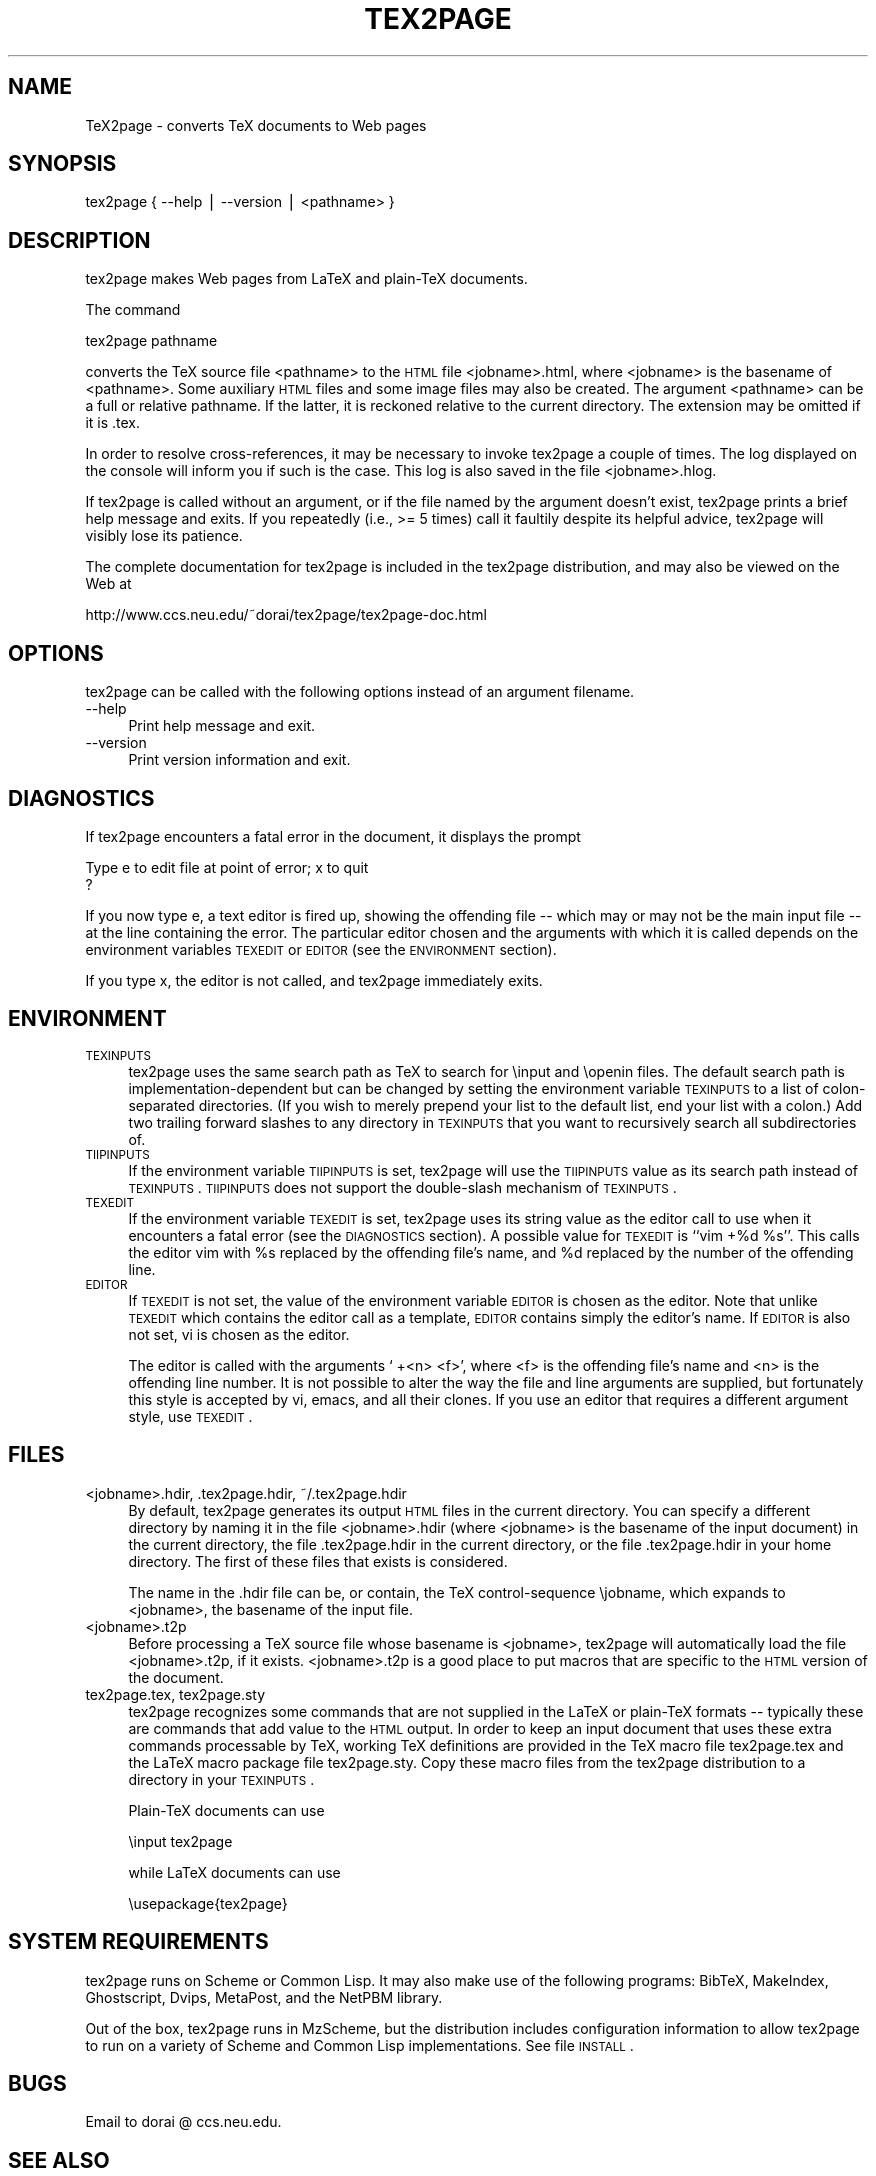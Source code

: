 .\" Automatically generated by Pod::Man v1.37, Pod::Parser v1.13
.\"
.\" Standard preamble:
.\" ========================================================================
.de Sh \" Subsection heading
.br
.if t .Sp
.ne 5
.PP
\fB\\$1\fR
.PP
..
.de Sp \" Vertical space (when we can't use .PP)
.if t .sp .5v
.if n .sp
..
.de Vb \" Begin verbatim text
.ft CW
.nf
.ne \\$1
..
.de Ve \" End verbatim text
.ft R
.fi
..
.\" Set up some character translations and predefined strings.  \*(-- will
.\" give an unbreakable dash, \*(PI will give pi, \*(L" will give a left
.\" double quote, and \*(R" will give a right double quote.  | will give a
.\" real vertical bar.  \*(C+ will give a nicer C++.  Capital omega is used to
.\" do unbreakable dashes and therefore won't be available.  \*(C` and \*(C'
.\" expand to `' in nroff, nothing in troff, for use with C<>.
.tr \(*W-|\(bv\*(Tr
.ds C+ C\v'-.1v'\h'-1p'\s-2+\h'-1p'+\s0\v'.1v'\h'-1p'
.ie n \{\
.    ds -- \(*W-
.    ds PI pi
.    if (\n(.H=4u)&(1m=24u) .ds -- \(*W\h'-12u'\(*W\h'-12u'-\" diablo 10 pitch
.    if (\n(.H=4u)&(1m=20u) .ds -- \(*W\h'-12u'\(*W\h'-8u'-\"  diablo 12 pitch
.    ds L" ""
.    ds R" ""
.    ds C` ""
.    ds C' ""
'br\}
.el\{\
.    ds -- \|\(em\|
.    ds PI \(*p
.    ds L" ``
.    ds R" ''
'br\}
.\"
.\" If the F register is turned on, we'll generate index entries on stderr for
.\" titles (.TH), headers (.SH), subsections (.Sh), items (.Ip), and index
.\" entries marked with X<> in POD.  Of course, you'll have to process the
.\" output yourself in some meaningful fashion.
.if \nF \{\
.    de IX
.    tm Index:\\$1\t\\n%\t"\\$2"
..
.    nr % 0
.    rr F
.\}
.\"
.\" For nroff, turn off justification.  Always turn off hyphenation; it makes
.\" way too many mistakes in technical documents.
.hy 0
.if n .na
.\"
.\" Accent mark definitions (@(#)ms.acc 1.5 88/02/08 SMI; from UCB 4.2).
.\" Fear.  Run.  Save yourself.  No user-serviceable parts.
.    \" fudge factors for nroff and troff
.if n \{\
.    ds #H 0
.    ds #V .8m
.    ds #F .3m
.    ds #[ \f1
.    ds #] \fP
.\}
.if t \{\
.    ds #H ((1u-(\\\\n(.fu%2u))*.13m)
.    ds #V .6m
.    ds #F 0
.    ds #[ \&
.    ds #] \&
.\}
.    \" simple accents for nroff and troff
.if n \{\
.    ds ' \&
.    ds ` \&
.    ds ^ \&
.    ds , \&
.    ds ~ ~
.    ds /
.\}
.if t \{\
.    ds ' \\k:\h'-(\\n(.wu*8/10-\*(#H)'\'\h"|\\n:u"
.    ds ` \\k:\h'-(\\n(.wu*8/10-\*(#H)'\`\h'|\\n:u'
.    ds ^ \\k:\h'-(\\n(.wu*10/11-\*(#H)'^\h'|\\n:u'
.    ds , \\k:\h'-(\\n(.wu*8/10)',\h'|\\n:u'
.    ds ~ \\k:\h'-(\\n(.wu-\*(#H-.1m)'~\h'|\\n:u'
.    ds / \\k:\h'-(\\n(.wu*8/10-\*(#H)'\z\(sl\h'|\\n:u'
.\}
.    \" troff and (daisy-wheel) nroff accents
.ds : \\k:\h'-(\\n(.wu*8/10-\*(#H+.1m+\*(#F)'\v'-\*(#V'\z.\h'.2m+\*(#F'.\h'|\\n:u'\v'\*(#V'
.ds 8 \h'\*(#H'\(*b\h'-\*(#H'
.ds o \\k:\h'-(\\n(.wu+\w'\(de'u-\*(#H)/2u'\v'-.3n'\*(#[\z\(de\v'.3n'\h'|\\n:u'\*(#]
.ds d- \h'\*(#H'\(pd\h'-\w'~'u'\v'-.25m'\f2\(hy\fP\v'.25m'\h'-\*(#H'
.ds D- D\\k:\h'-\w'D'u'\v'-.11m'\z\(hy\v'.11m'\h'|\\n:u'
.ds th \*(#[\v'.3m'\s+1I\s-1\v'-.3m'\h'-(\w'I'u*2/3)'\s-1o\s+1\*(#]
.ds Th \*(#[\s+2I\s-2\h'-\w'I'u*3/5'\v'-.3m'o\v'.3m'\*(#]
.ds ae a\h'-(\w'a'u*4/10)'e
.ds Ae A\h'-(\w'A'u*4/10)'E
.    \" corrections for vroff
.if v .ds ~ \\k:\h'-(\\n(.wu*9/10-\*(#H)'\s-2\u~\d\s+2\h'|\\n:u'
.if v .ds ^ \\k:\h'-(\\n(.wu*10/11-\*(#H)'\v'-.4m'^\v'.4m'\h'|\\n:u'
.    \" for low resolution devices (crt and lpr)
.if \n(.H>23 .if \n(.V>19 \
\{\
.    ds : e
.    ds 8 ss
.    ds o a
.    ds d- d\h'-1'\(ga
.    ds D- D\h'-1'\(hy
.    ds th \o'bp'
.    ds Th \o'LP'
.    ds ae ae
.    ds Ae AE
.\}
.rm #[ #] #H #V #F C
.\" ========================================================================
.\"
.IX Title "TEX2PAGE 1"
.TH TEX2PAGE 1 "2003-08-16" "" ""
.SH "NAME"
TeX2page \- converts TeX documents to Web pages 
.SH "SYNOPSIS"
.IX Header "SYNOPSIS"
tex2page { \-\-help | \-\-version | <pathname> }
.SH "DESCRIPTION"
.IX Header "DESCRIPTION"
tex2page makes Web pages from LaTeX and plain-TeX
documents.  
.PP
The command
.PP
.Vb 1
\&  tex2page pathname
.Ve
.PP
converts the TeX source file <pathname> to the \s-1HTML\s0
file <jobname>.html, where <jobname> is the
basename of <pathname>.  Some auxiliary \s-1HTML\s0 files
and some image files may also be created.  The
argument <pathname> can be a full or relative pathname.
If the latter, it is reckoned relative to the current
directory.  The extension may be omitted if it is .tex. 
.PP
In order to resolve cross\-references, it may be
necessary to invoke tex2page a couple of times.
The log displayed on the console will inform you
if such is the case.  This log is also saved in the
file <jobname>.hlog.
.PP
If tex2page is called without an argument, or if the
file named by the argument doesn't exist, tex2page
prints a brief help message and exits.  If you
repeatedly (i.e., >= 5 times) call it faultily despite
its helpful advice, tex2page will visibly lose
its patience.
.PP
The complete documentation for tex2page is included in
the tex2page distribution, and may also be viewed on
the Web at 
.PP
.Vb 1
\&  http://www.ccs.neu.edu/~dorai/tex2page/tex2page-doc.html
.Ve
.SH "OPTIONS"
.IX Header "OPTIONS"
tex2page can be called with the following options
instead of an argument filename.
.IP "\-\-help" 4
.IX Item "--help"
Print help message and exit.
.IP "\-\-version" 4
.IX Item "--version"
Print version information and exit.
.SH "DIAGNOSTICS"
.IX Header "DIAGNOSTICS"
If tex2page encounters a fatal error in the document, 
it displays the prompt
.PP
.Vb 2
\&  Type e to edit file at point of error; x to quit
\&  ?
.Ve
.PP
If you now type e, a text editor is fired up, showing
the offending file \*(-- which may or may not be the
main input file \*(-- at the line containing the error.
The particular editor chosen and the arguments with
which it is called depends on the environment variables
\&\s-1TEXEDIT\s0 or \s-1EDITOR\s0 (see the \s-1ENVIRONMENT\s0 section).
.PP
If you type x, the editor is not called, and tex2page
immediately exits.
.SH "ENVIRONMENT"
.IX Header "ENVIRONMENT"
.IP "\s-1TEXINPUTS\s0" 4
.IX Item "TEXINPUTS"
tex2page uses the same search path as TeX to search for
\&\einput and \eopenin files.  The default search path is
implementation-dependent but can be changed by
setting the environment variable \s-1TEXINPUTS\s0 to a list of
colon-separated directories.  (If you wish to merely
prepend your list to the default list, end your list
with a colon.)  Add two trailing forward slashes to any
directory in \s-1TEXINPUTS\s0 that you want to recursively
search all subdirectories of.
.IP "\s-1TIIPINPUTS\s0" 4
.IX Item "TIIPINPUTS"
If the environment variable \s-1TIIPINPUTS\s0 is set, tex2page
will use the \s-1TIIPINPUTS\s0 value as its search path
instead of \s-1TEXINPUTS\s0.  \s-1TIIPINPUTS\s0  does not
support the double-slash mechanism of \s-1TEXINPUTS\s0.
.IP "\s-1TEXEDIT\s0" 4
.IX Item "TEXEDIT"
If the environment variable \s-1TEXEDIT\s0 is set, tex2page
uses its string value as the editor call to use when it
encounters a fatal error (see the \s-1DIAGNOSTICS\s0 section).
A possible value for \s-1TEXEDIT\s0 is ``vim +%d \f(CW%s\fR''.  This
calls the editor vim with \f(CW%s\fR replaced by the
offending file's name, and \f(CW%d\fR replaced by the number of
the offending line.
.IP "\s-1EDITOR\s0" 4
.IX Item "EDITOR"
If \s-1TEXEDIT\s0 is not set, the value of the environment
variable \s-1EDITOR\s0 is chosen as the editor.  Note that
unlike \s-1TEXEDIT\s0 which contains the editor call as a
template, \s-1EDITOR\s0 contains simply the editor's name.
If \s-1EDITOR\s0 is also not set, vi is chosen as the
editor.  
.Sp
The editor is called with the arguments ` +<n> <f>',
where <f> is the offending file's name and <n> is the
offending line number.  It is not possible to alter the
way the file and line arguments are supplied, but
fortunately this style is accepted by vi, emacs,
and all their clones.  If you use an editor that 
requires a different argument style, use \s-1TEXEDIT\s0.
.SH "FILES"
.IX Header "FILES"
.IP "<jobname>.hdir, .tex2page.hdir, ~/.tex2page.hdir" 4
.IX Item "<jobname>.hdir, .tex2page.hdir, ~/.tex2page.hdir"
By default, tex2page generates its output \s-1HTML\s0 files in
the current directory.  You can specify a different
directory by naming it in the file <jobname>.hdir
(where <jobname> is the basename of the input
document) in the current directory, the file
\&.tex2page.hdir in the current directory, or the file
\&.tex2page.hdir in your home directory.  The first of
these files that exists is considered.
.Sp
The name in the .hdir file can be, or contain, the TeX
control-sequence \ejobname, which expands to
<jobname>, the basename of the input file.
.IP "<jobname>.t2p" 4
.IX Item "<jobname>.t2p"
Before processing a TeX source file whose basename is
<jobname>, tex2page will automatically load the file 
<jobname>.t2p, if it exists.  <jobname>.t2p is a good place
to put macros that are specific to the \s-1HTML\s0 version of 
the document.
.IP "tex2page.tex, tex2page.sty" 4
.IX Item "tex2page.tex, tex2page.sty"
tex2page recognizes some commands that are not supplied
in the LaTeX or plain-TeX formats \*(-- typically these
are commands that add value to the \s-1HTML\s0 output.  In
order to keep an input document that uses these extra
commands processable by TeX, working TeX definitions
are provided in the TeX macro file tex2page.tex
and the LaTeX macro package file tex2page.sty.  Copy
these macro files from the tex2page distribution to a
directory in your \s-1TEXINPUTS\s0. 
.Sp
Plain-TeX documents can use
.Sp
.Vb 1
\&  \einput tex2page
.Ve
.Sp
while LaTeX documents can use
.Sp
.Vb 1
\&  \eusepackage{tex2page}
.Ve
.SH "SYSTEM REQUIREMENTS"
.IX Header "SYSTEM REQUIREMENTS"
tex2page runs on Scheme or Common Lisp.  It may also
make use of the following programs: BibTeX,
MakeIndex, Ghostscript, Dvips, MetaPost, and the NetPBM
library.
.PP
Out of the box, tex2page runs in MzScheme, but
the distribution includes configuration information
to allow tex2page to run on a variety of Scheme 
and Common Lisp implementations.  See file \s-1INSTALL\s0.
.SH "BUGS"
.IX Header "BUGS"
Email to dorai @ ccs.neu.edu.
.SH "SEE ALSO"
.IX Header "SEE ALSO"
\&\fItex\fR\|(1), \fIlatex\fR\|(1), \fImzscheme\fR\|(1), \fIbibtex\fR\|(1),
makeindex(1L), \fImpost\fR\|(1).
.SH "COPYRIGHT"
.IX Header "COPYRIGHT"
Copyright 1997\-2003 by Dorai Sitaram.
.PP
Permission to distribute and use this work for any
purpose is hereby granted provided this copyright
notice is included in the copy.  This work is provided
as is, with no warranty of any kind.
